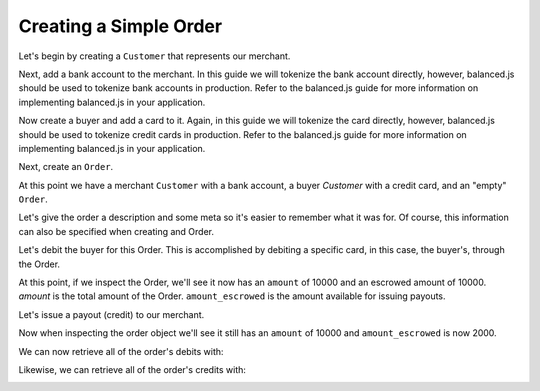 Creating a Simple Order
-------------------------

Let's begin by creating a ``Customer`` that represents our merchant.

.. container:: section-ruby

  .. literalinclude:: ruby/simple/customer-create.rb
     :language: ruby

.. container:: section-python

  .. literalinclude:: python/simple/customer-create.py
     :language: python

.. container:: section-bash

  .. literalinclude:: curl/simple/customer-create.sh
     :language: bash
  

Next, add a bank account to the merchant. In this guide we will tokenize the
bank account directly, however, balanced.js should be used to tokenize bank
accounts in production. Refer to the balanced.js guide for more
information on implementing balanced.js in your application.

.. container:: section-ruby

  .. literalinclude:: ruby/simple/bank-account-create.rb
     :language: ruby

.. container:: section-python

  .. literalinclude:: python/simple/bank-account-create.py
     :language: python

.. container:: section-bash

  .. literalinclude:: curl/simple/bank-account-create.sh
     :language: bash


Now create a buyer and add a card to it. Again, in this guide we will tokenize
the card directly, however, balanced.js should be used to tokenize credit cards
in production. Refer to the balanced.js guide for more information on
implementing balanced.js in your application.


.. container:: section-ruby

  .. literalinclude:: ruby/simple/create-buyer-and-card.rb
     :language: ruby

.. container:: section-python

  .. literalinclude:: python/simple/create-buyer-and-card.py
     :language: python

.. container:: section-bash

  .. literalinclude:: curl/simple/create-buyer-and-card.sh
     :language: bash


Next, create an ``Order``.

.. container:: section-ruby

  .. literalinclude:: ruby/simple/order-create.rb
     :language: ruby

.. container:: section-python

  .. literalinclude:: python/simple/order-create.py
     :language: python

.. container:: section-bash

  .. literalinclude:: curl/simple/order-create.sh
     :language: bash


At this point we have a merchant ``Customer`` with a bank account, a buyer
`Customer` with a credit card, and an "empty" ``Order``.

Let's give the order a description and some meta so it's easier to remember
what it was for. Of course, this information can also be specified when creating
and Order.

.. container:: section-ruby

  .. literalinclude:: ruby/simple/order-update.rb
     :language: ruby

.. container:: section-python

  .. literalinclude:: python/simple/order-update.py
     :language: python

.. container:: section-bash

  .. literalinclude:: curl/simple/order-update.sh
     :language: bash


Let's debit the buyer for this Order. This is accomplished by debiting a
specific card, in this case, the buyer's, through the Order.

.. container:: section-ruby

  .. literalinclude:: ruby/simple/order-debit.rb
     :language: ruby

.. container:: section-python

  .. literalinclude:: python/simple/order-debit.py
     :language: python

.. container:: section-bash

  .. literalinclude:: curl/simple/order-debit.sh
     :language: bash
  

At this point, if we inspect the Order, we'll see it now has an ``amount`` of
10000 and an escrowed amount of 10000. `amount` is the total amount of the
Order. ``amount_escrowed`` is the amount available for issuing payouts.

.. container:: section-ruby

  .. literalinclude:: ruby/simple/order-amount-escrowed.rb
     :language: ruby

.. container:: section-python

  .. literalinclude:: python/simple/order-amount-escrowed.py
     :language: python

.. container:: section-bash

  .. literalinclude:: curl/simple/order-amount-escrowed.sh
     :language: bash


Let's issue a payout (credit) to our merchant.

.. container:: section-ruby

  .. literalinclude:: ruby/simple/order-credit.rb
     :language: ruby

.. container:: section-python

  .. literalinclude:: python/simple/order-credit.py
     :language: python

.. container:: section-bash

  .. literalinclude:: curl/simple/order-credit.sh
     :language: bash


Now when inspecting the order object we'll see it still has an ``amount`` of 10000
and ``amount_escrowed`` is now 2000.

.. container:: section-ruby

  .. literalinclude:: ruby/simple/order-amount-escrowed.rb
     :language: ruby

.. container:: section-python

  .. literalinclude:: python/simple/order-amount-escrowed.py
     :language: python

.. container:: section-bash

  .. literalinclude:: curl/simple/order-amount-escrowed.sh
     :language: bash


We can now retrieve all of the order's debits with:

.. container:: section-ruby

  .. literalinclude:: ruby/simple/order-debits-fetch.rb
     :language: ruby

.. container:: section-python

  .. literalinclude:: python/simple/order-debits-fetch.py
     :language: python

.. container:: section-bash

  .. literalinclude:: curl/simple/order-amount-fetch.sh
     :language: bash
  

Likewise, we can retrieve all of the order's credits with:

.. container:: section-ruby

  .. literalinclude:: ruby/simple/order-credits-fetch.rb
     :language: ruby

.. container:: section-python

  .. literalinclude:: python/simple/order-credits-fetch.py
     :language: python

.. container:: section-bash

  .. literalinclude:: curl/simple/order-credits-fetch.sh
     :language: bash